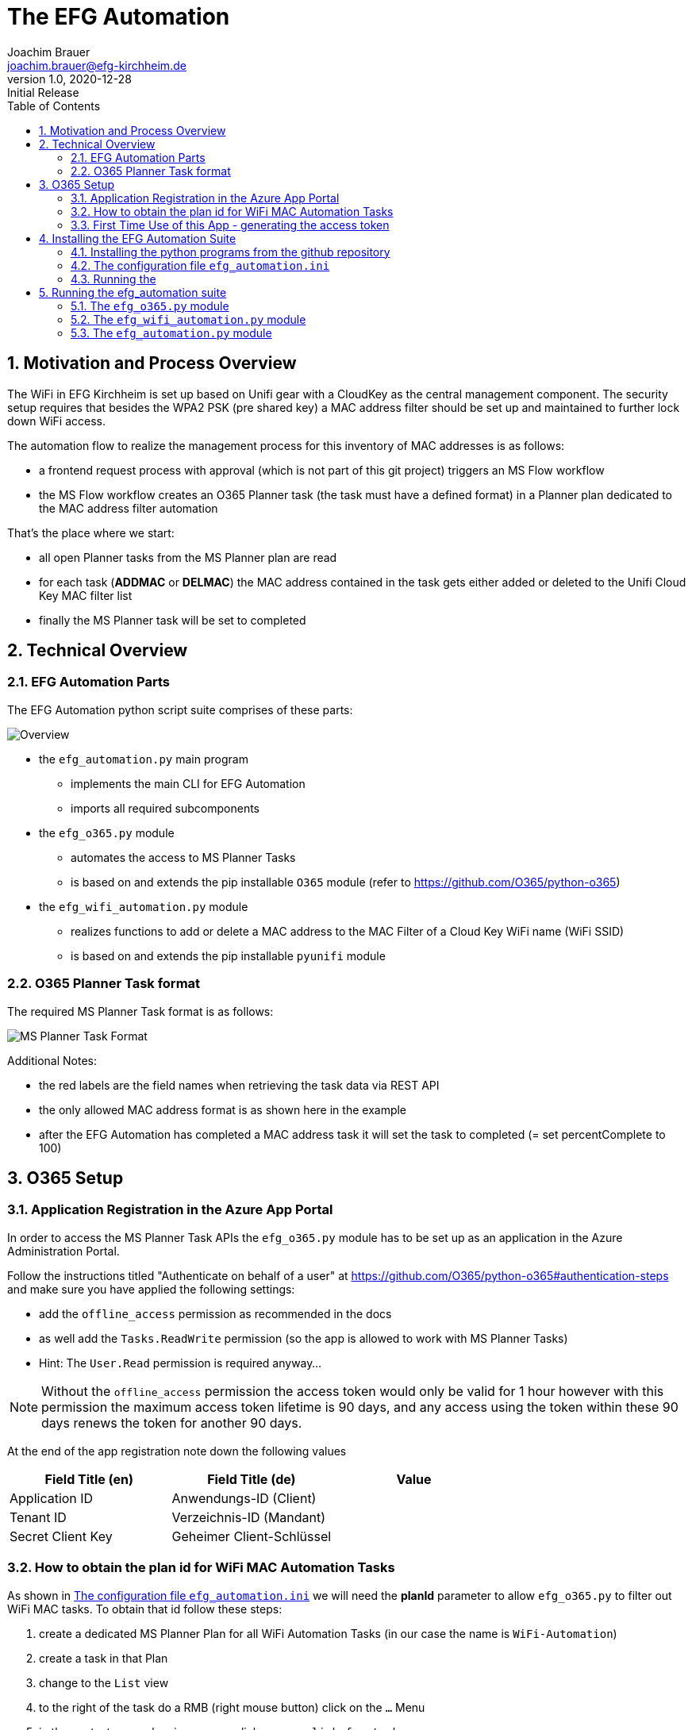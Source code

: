 = The EFG Automation
:doctype: book
:author: Joachim Brauer
:email: joachim.brauer@efg-kirchheim.de
:revnumber: 1.0
:revdate: 2020-12-28
:revremark: Initial Release
:sectnums:
:toc:
:imagesdir: images

== Motivation and Process Overview

The WiFi in EFG Kirchheim is set up based on Unifi gear with a CloudKey as the central management component.
The security setup requires that besides the WPA2 PSK (pre shared key) a MAC address filter should be set up
and maintained to further lock down WiFi access.

The automation flow to realize the management process for this inventory of MAC addresses is as follows:

* a frontend request process with approval (which is not part of this git project) triggers an MS Flow workflow
* the MS Flow workflow creates an O365 Planner task (the task must have a defined format) in a Planner plan
dedicated to the MAC address filter automation

That's the place where we start:

* all open Planner tasks from the MS Planner plan are read
* for each task (*ADDMAC* or *DELMAC*) the MAC address contained in the task
gets either added or deleted to the Unifi Cloud Key MAC filter list
* finally the MS Planner task will be set to completed

== Technical Overview
=== EFG Automation Parts
The EFG Automation python script suite comprises of these parts:

image::EFGAutomation.overview.png[Overview]

* the `efg_automation.py` main program
** implements the main CLI for EFG Automation
** imports all required subcomponents

* the `efg_o365.py` module
** automates the access to MS Planner Tasks
** is based on and extends the pip installable `O365` module (refer to https://github.com/O365/python-o365[])

* the `efg_wifi_automation.py` module
** realizes functions to add or delete a MAC address to the MAC Filter of a Cloud Key WiFi name (WiFi SSID)
** is based on and extends the pip installable `pyunifi` module

=== O365 Planner Task format

The required MS Planner Task format is as follows:

image::EFGAutomation.MSPlannerTaskFormat.png[MS Planner Task Format]

Additional Notes:

* the red labels are the field names when retrieving the task data via REST API
* the only allowed MAC address format is as shown here in the example
* after the EFG Automation has completed a MAC address task it will set the task to completed (= set percentComplete to 100)

== O365 Setup

=== Application Registration in the Azure App Portal

In order to access the MS Planner Task APIs the `efg_o365.py` module has to be set up as an application in the Azure Administration Portal.

Follow the instructions titled "Authenticate on behalf of a user" at https://github.com/O365/python-o365#authentication-steps[]
and make sure you have applied the following settings:

* add the `offline_access` permission as recommended in the docs
* as well add the `Tasks.ReadWrite` permission (so the app is allowed to work with MS Planner Tasks)
* Hint: The `User.Read` permission is required anyway...

:icons: font
NOTE: Without the `offline_access` permission the access token would only be valid for 1 hour however
with this permission the maximum access token lifetime is 90 days, and any access using the token
within these 90 days renews the token for another 90 days.

At the end of the app registration note down the following values


|===
|Field Title (en)|Field Title (de)|Value

|Application ID
|Anwendungs-ID (Client)
|

|Tenant ID
|Verzeichnis-ID (Mandant)
|

|Secret Client Key
|Geheimer Client-Schlüssel
|

|===


=== How to obtain the plan id for WiFi MAC Automation Tasks
As shown in <<_the_configuration_file_efg_automation_ini>> we will need the *planId* parameter to allow `efg_o365.py` to
filter out WiFi MAC tasks. To obtain that id follow these steps:

. create a dedicated MS Planner Plan for all WiFi Automation Tasks (in our case the name is `WiFi-Automation`)
. create a task in that Plan
. change to the `List` view
. to the right of the task do a RMB (right mouse button) click on the `...` Menu
. in the context menu showing up now click on `copy link for task`
. copy the link that shows up now in an editor of your choice
. see the picture below where the plan id is located in the link and copy that over into
the configuration file

image::EFGAutomation.FindPlanID.png[How to find the plan id]


=== First Time Use of this App - generating the access token

When using the app for the first time (after you have installed the application as shown in <<_installing_the_efg_automation_suite>>) you will have to follow this authentication procedure:

. run the `efg_o365.py` module from the command line with the `` parameter, e.g.

   python efg_o365.py --config <yourconfig.ini> --do_initial_auth show_open_tasks

. the app will print out an access confirmation URL that you have to copy&paste to a web browser (recommended: Firefox)
and will then sit on a prompt expecting the redirect URI (see below)
. upon executing this URL via a browser confirm the access for your app
. the browser will then be redirected to the *redirect URI* you specified upon app registration (usually https://login.microsoftonline.com/common/oauth2/nativeclient/<something>[])
. this URL does not lead to a valid existing site so the request will *fail* -- however:
. copy&paste the *full redirect URI* starting with `https://login.microsoftonline.com/common/oauth2/nativeclient...` back to the prompt on which the app is waiting
. after this step the full app access is established and a token file `o365_token.txt` with the access token has
been created in the current working directory

:icons: font
CAUTION: The file `o365_token.txt` is equivalent to a password, thus protect this file from unwanted access.

== Installing the EFG Automation Suite
=== Installing the python programs from the github repository

:icons: font
[NOTE]
====
The prerequisites for the following steps are:

* git must be installed (`yum install git` for Fedora/CentOS derivates or `apt-get install git` for debian derivates)
* python3 >= 3.6 must be installed
====

Follow these steps:

[source,bash]
----
# cd to the directory where you want to get the EFG automation installed

# create a python3 virtual environment in a directory called venv
python3 -m venv venv

# activate the new virtual environment
source venv/bin/activate

# clone the git repo from github
git clone https://github.com/jojjo64/efg-kirchheim.git

# cd to the now cloned directory
cd efg-kirchheim

# install all python module dependencies listed in requirements.txt
pip install -r requirements.txt
----


=== The configuration file `efg_automation.ini`
The `efg_automation.ini` has these sections:

|===
|Section|Meaning

|CloudKey
|Required settings to access the Unifi CloudKey

|O365_Planner
|Required settings to access the MS Planner Tasks

|MSTeams_Notifications
|Required settings for posting status and alert messages into a MS Teams Channel

|EFGAutomation
|General settings for the entire suite
|===

==== CloudKey Section
The CloudKey section contains these settings:

    [CloudKey]
    host = <ip>
    user = <user>
    password = <password>
    update_mac_file_on_add_remove = yes

* set the `host` var to the cloud key IP
* set user and password of a CloudKey user with administrative rights into the `user` and `password` vars

==== O365_Planner Section
The O365_Planner section contains these settings:

    [O365_Planner]
    tenant = <yourtenant>
    app_id = <app_id>
    app_token = <app_token>
    wifi_automation_plan_id = <plan_id>

* refer to the <<_application_registration_in_the_azure_app_portal>> and
<<_how_to_obtain_the_plan_id_for_wifi_mac_automation_tasks>> chapters how to obtain these values.

==== MSTeams_Notifications Section
The MSTeams_Notifications section contains these settings:

    [MSTeams_Notifications]
    msteams_webhook = <webhook_link>
    msteams_adaptive_card_info = (...)
    msteams_adaptive_card_warning = (...)
    msteams_adaptive_card_error = (...)

* the only value you have to set here:
** dedicate an MS Teams Chat Channel for Status and Error Messages of the
EFG Automation
** Go to `Connectors` and add an `Incoming Webhook` to this Channel
** copy the webhook link from this `Incoming Webhook` and add it to the `msteams_webhook` field in this config section

==== EFGAutomation Section
The EFGAutomation section contains these settings:

    [EFGAutomation]
    send_msteams_status_messages = yes
    send_msteams_error_messages = yes

|===
|Value|Meaning

|`send_msteams_status_messages`
|Set to `yes` if you want to receive status messages into the MS Teams Channel, otherwise set to `no`

|`send_msteams_error_messages`
|Currently sending error message cannot be turned off, thus keep this set to `yes`.

|===

=== Running the

== Running the efg_automation suite

While the `efg_automation.py` orchestrates the entire suite, each component has
a CLI on its own and offers a CLI with limited capabilities which are mainly intended
for testing the components.

=== The `efg_o365.py` module

Usage from command line:

----
usage: efg_wifi_automation.py [-h] --wifi_name WIFI_NAME [--macfile MACFILE]
                              [--configfile CONFIGFILE] [--debug] [--info]
                              {show_macs,set_mac_filter}

EFG WiFi automation: manage Unifi Cloud Key mac address filter

positional arguments:
  {show_macs,set_mac_filter}
                        the command to execute

optional arguments:
  -h, --help            show this help message and exit
  --wifi_name WIFI_NAME
                        the Cloud Key WiFi name (SSID) to work on
  --macfile MACFILE     the name of the file with mac addresses (not required
                        for the 'show_macs' command)
  --configfile CONFIGFILE
                        our configfile (default is efg_automation.ini)
  --debug               print debug output
  --info                print info output
----

:icons: font
NOTE: use the `show_open_tasks` command to test connectivity to O365


=== The `efg_wifi_automation.py` module
Usage from command line:

----
usage: efg_wifi_automation.py [-h] --wifi_name WIFI_NAME [--macfile MACFILE]
                              [--configfile CONFIGFILE] [--debug] [--info]
                              {show_macs,set_mac_filter}

EFG WiFi automation: manage Unifi Cloud Key mac address filter

positional arguments:
  {show_macs,set_mac_filter}
                        the command to execute

optional arguments:
  -h, --help            show this help message and exit
  --wifi_name WIFI_NAME
                        the Cloud Key WiFi name (SSID) to work on
  --macfile MACFILE     the name of the file with mac addresses (not required
                        for the 'show_macs' command)
  --configfile CONFIGFILE
                        our configfile (default is efg_automation.ini)
  --debug               print debug output
  --info                print info output
----

[NOTE]
====
* the `show_macs` command shows the MAC addresses set in the WiFi filter of the SSID in question
* thus use the `show_macs` command for CloudKey connectivity testing
* the `set_mac_filter` command sets (= completely overwrites) the MAC address filter of the SSID specified by the `--wifi_name` parameter from the file specified in the `--macfile` parameter
* each MAC address entry in the MAC file is associated with a WiFi name (SSID) - the `set_mac_filter` command will only process entries with a matching WiFi name (SSID) as set by the `--wifi_name` parameter
* for the MAC file layout refer to <<_initial_mac_filter_setup_via_a_mac_address_file>>)
====

==== Initial MAC Filter Setup via a MAC address file

The rules for setting up a MAC address file are:

* each MAC address has to be on a separate line in the file
* the only allowed delimiter between two hex values is a colon `:`
* then - separated with a semicolon - the Wifi name (SSID) must follow (the `set_mac_filter` command will only process entries with a matching WiFi name (SSID) as set by the `--wifi_name` parameter)
* line comments are allowed: they must start with a hash `#` in column 1 of a line
* inline comments following a MAC address are allowed as well:
** they must be separated from the MAC address by one or more blanks
** they must start with a hash `#`
* blank lines are allowed as well and will be ignored

An example MAC address file showing these conventions looks like this:

    # John Doe
    aa:bb:cc:dd:ee:ff;my-SSID
    11:22:33:44:55:66;my-other-SSID      # Jane Doe


==== MAC address file update when processing ADDMAC and DELMAC tasks

ADDMAC and DELMAC are acronyms for these `Manage_MACFilter` class methods of the
`efg_wifi_automation.py` module:

|===
|Acronym|Method|Meaning

|ADDMAC
|add_mac_to_mac_filter()
|adds a MAC to a WiFi name (SSID) MAC address filter

|DELMAC
|remove_mac_from_mac_filter()
|removes a MAC from a WiFi name (SSID) MAC address filter

|===

If you set the `update_mac_file_on_add_remove` config setting to `yes` then each ADDMAC / DELMAC activity will update
a shadow MAC address file specified by the `--macfile` parameter as well.

The intention of maintaining a shadow MAC file is: Should a CloudKey configuration
be lost for whatever reason (accidential deletion, CloudKey Hardware Failure) then you can
easily restore the MAC address filter from this shadow MAC file using `efg_wifi_automation.py` 's `set_mac_filter` command.

However creating backups from the entire CloudKey config is a more holistic approach to prevent
configuration data loss in such cases -> thus I recommend taking this solution instead.


=== The `efg_automation.py` module

As already said this module is the main CLI module for the entire EFG automation.

Recommended usage: Run from crontab in the desired frequence.

General usage from command line:

----
usage: efg_automation.py [-h] [--configfile CONFIGFILE] [--macfile MACFILE]
                         [--debug] [--info]
                         {process_wifi_mac_tasks}

the EFG Automation CLI

positional arguments:
  {process_wifi_mac_tasks}
                        process all open WiFi MAC filter list tasks

optional arguments:
  -h, --help            show this help message and exit
  --configfile CONFIGFILE
                        our configfile (default is efg_automation.ini)
  --macfile MACFILE     the name of the file where MAC addresses will be
                        maintained if update_mac_file_on_add_remove is set
                        active (default is mac_addresses.txt)
  --debug               print debug output
  --info                print info output
----

Invoking this program will

* read all open *ADDMAC* / *DELMAC* Planner Tasks to add or remove MAC addresses
* then add or remove the MAC in question to or from the CloudKey WiFi name (SSID) MAC filter with the WiFi name that is set in the *ADDMAC* / *DELMAC* planner task
* if the `update_mac_file_on_add_remove` setting in the config is set, then all ADDMAC / DELMAC changes will be mirrored to that MAC address file (so that the file has the same inventory of MACs than the Cloudkey MAC filters).

WARNING: Manual MAC filter changes applied directly to the CloudKey config via tthe CloudKey GUI will NOT be automatically detected and mirrored back to the MAC address file --> in that case the file and the MAC filter list in the CloudKey will start to diverge!
